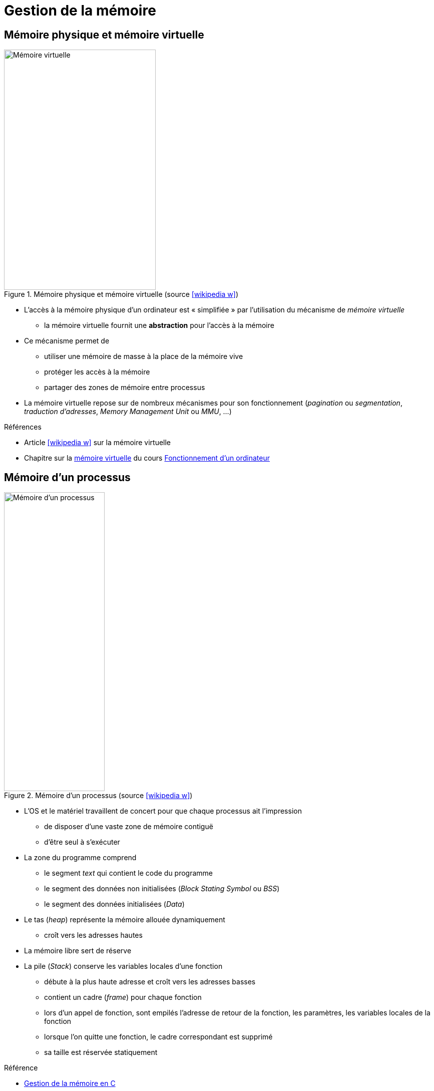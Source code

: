 = Gestion de la mémoire

== Mémoire physique et mémoire virtuelle
.Mémoire physique et mémoire virtuelle (source icon:wikipedia-w[link="https://commons.wikimedia.org/wiki/File:Memoire_virtuelle.svg?uselang=fr"])
image::virtmem.svg[Mémoire virtuelle,303,480,role=right]
* L'accès à la mémoire physique d'un ordinateur est « simplifiée » par l'utilisation du mécanisme de _mémoire virtuelle_
** la mémoire virtuelle fournit une *abstraction* pour l'accès à la mémoire
* Ce mécanisme permet de
** utiliser une mémoire de masse à la place de la mémoire vive
** protéger les accès à la mémoire
** partager des zones de mémoire entre processus
* La mémoire virtuelle repose sur de nombreux mécanismes pour son fonctionnement (_pagination_ ou _segmentation_, _traduction d'adresses_, _Memory Management Unit_ ou _MMU_, …)

.Références
* Article icon:wikipedia-w[link="https://fr.wikipedia.org/wiki/M%C3%A9moire_virtuelle"] sur la mémoire virtuelle
* Chapitre sur la https://fr.wikibooks.org/wiki/Fonctionnement_d%27un_ordinateur/La_m%C3%A9moire_virtuelle[mémoire virtuelle] du cours https://fr.wikibooks.org/wiki/Fonctionnement_d%27un_ordinateur[Fonctionnement d'un ordinateur]

== Mémoire d'un processus
.Mémoire d'un processus (source icon:wikipedia-w[link="https://commons.wikimedia.org/wiki/File:Typical_computer_data_memory_arrangement.png"])
image::memlayout.png[Mémoire d'un processus,201,597,role=right]
* L'OS et le matériel travaillent de concert pour que chaque processus ait l'impression
** de disposer d'une vaste zone de mémoire contiguë
** d'être seul à s'exécuter
* La zone du programme comprend
** le segment _text_ qui contient le code du programme
** le segment des données non initialisées (_Block Stating Symbol_ ou _BSS_)
** le segment des données initialisées (_Data_)
* Le tas (_heap_) représente la mémoire allouée dynamiquement
** croît vers les adresses hautes
* La mémoire libre sert de réserve
* La pile (_Stack_) conserve les variables locales d'une fonction
** débute à la plus haute adresse et croît vers les adresses basses
** contient un cadre (_frame_) pour chaque fonction
** lors d'un appel de fonction, sont empilés l'adresse de retour de la fonction, les paramètres, les variables locales de la fonction
** lorsque l'on quitte une fonction, le cadre correspondant est supprimé
** sa taille est réservée statiquement

.Référence
* https://ilay.org/yann/articles/mem/[Gestion de la mémoire en C]

== Problèmes et erreurs liés à la mémoire
* De nombreuses erreurs peuvent conduire à des problèmes d'utilisation de la mémoire
* Les exemples suivants sont en langage C

.Déréférencement d'un pointeur null ou invalide
[source,c,indent=0]
----
int *ptr; // pointeur non initialisé
int var = *ptr; // déréférencement invalide
----

ifdef::backend-revealjs[== !]

.Références multiples à une même zone mémoire
[source,c,indent=0]
----
int* ptr = malloc(sizeof(int)); // alloue une zone mémoire pour un entier
int* ptr2 = ptr; // ptr2 pointe sur la même zone mémoire
*ptr = 5; // OK
free(ptr); // libère la zone
ptr = NULL;
// ...
*ptr2 = 10; // accès à la zone déjà libérée
----

ifdef::backend-revealjs[== !]

.Fuite mémoire (allocation sans désallocation)
[source,c,indent=0]
----
int* ptr = malloc(sizeof(int)); // alloue une zone mémoire pour un entier
ptr = malloc(sizeof(int)); // ptr est réutilisé (pas de free préalable => memory leak)
free(ptr); // libération du second malloc
----

ifdef::backend-revealjs[== !]

.Passage d'un argument par valeur
[source,c,indent=0]
----
void set(int i) {
    i = 3; // la variable locale est modifiée
}
int main(void) {
    int i = 2;
    set(i); // lors de l'appel, la valeur de i est copiée sur la pile
    // la valeur de i n'a pas changée
    return 0;
}
----

ifdef::backend-revealjs[== !]

.Adressage sur la pile
[source,c,indent=0]
----
char *init_string() {
	char buff[16]; // le tableau est alloué sur la pile (variable locale)
    // ...
	return buff;
}
int main(void) {
	char *str = init_string(); // str pointe sur une zone invalide (frame de init_string)
	return 0;
}
----

ifdef::backend-revealjs[== !]

.Dépassement de l'espace alloué
[source,c,indent=0]
----
int[] ptr = malloc(10 * sizeof(int)); // alloue une zone pour 10 entier (ptr[0] à ptr[9])
int a = ptr[10]; // accès au-delà de la zone alloué
----

ifdef::backend-revealjs[== !]

.Désallocation d'un zone non allouée (ou désallocations multiples)
[source,c,indent=0]
----
int *ptr; // pointeur non initialisé
free(ptr); // libération d'une zone non allouée
----

== Réduire le risque d'erreurs liées à la mémoire
* Comme vu précédemment, les risques d'erreurs liées à l'utilisation de la mémoire sont nombreux
* Il est donc raisonnable de vouloir simplifier la tâche du développeur
* Deux approches sont possibles
** proposer une gestion automatique de la mémoire (Java, Python, …)
** proposer un modèle plus strict et des bibliothèques (Rust)

== Gestion automatique de la mémoire
* La gestion automatique de la mémoire s'appuie sur un processus particulier dénommé _ramasse-miettes_ (_garbage collector_)
* Il est responsable de la libération de la mémoire allouée à des objets qui ne sont plus utiles
** détermine quels objets ne peuvent plus être utilisés par le programme
** récupère l'espace occupé par ces objets
* Différentes approches peuvent être utilisées
** le comptage de références,
** les algorithmes traversant,
** les algorithmes générationnels
* Un ramasse-miettes possède plusieurs avantages
** élimine presque totalement les problèmes de désallocation de la mémoire
** peut optimiser les allocations/désallocation (meilleures performances)
* Un ramasse-miettes comporte plusieurs inconvénients
** s'exécute en parallèle du programme (ralentissements)
** s'exécute _de temps en temps_ (peu prévisible, utilisation de plus de mémoire)

ifdef::backend-revealjs[== !]

.Approches par comptage de références
* Chaque zone mémoire alloués est associée à un compteur qui matérialise le nombre de références à cette zone
* Les zones ayant un compteur à zéro peuvent être supprimées
* Permet la libération rapide des zones
* La gestion des compteurs est coûteuse en temps de calcul et en espace mémoire
* Les cycles dans le graphe des références ne sont pas gérés

ifdef::backend-revealjs[== !]

.Approches traversantes
* L'algorithme parcourt les objets en mémoires pour déterminer s'ils sont accessibles
* Le parcours est initialisé à partir de références racines
* Les objets qui n'ont pas été visités peuvent être éliminés

ifdef::backend-revealjs[== !]

.Approches générationnelles
* L'idée est que la plupart des objets vont avoir une durée de vie courte
* Les objets sont répartis en plusieurs générations (2 ou 3 en général)
* Un objet passe à la génération supérieure s'il n'a pas été éliminé lors de l'exécution du ramasse-miette
* Des algorithmes différents peuvent être appliqués aux différentes générations

ifdef::backend-revealjs[== !]

.Références
* Article icon:wikipedia-w[link="https://fr.wikipedia.org/wiki/Ramasse-miettes_(informatique)"] sur le ramasse-miette
* https://blogs.oracle.com/javamagazine/understanding-garbage-collectors[Understanding Garbage Collectors], _Christine H. Flood_, Java Magazine
* https://blogs.oracle.com/javamagazine/understanding-the-jdks-new-superfast-garbage-collectors[Understanding the JDK’s New Superfast Garbage Collectors], _Raoul-Gabriel Urma_ & _Richard Warburton_, Java Magazine
* https://blogs.oracle.com/javamagazine/epsilon-the-jdks-do-nothing-garbage-collector

== Pointeurs en Rust
* Le type de pointeur le plus simple en Rust est la référence (symbole `&`)
** emprunte une valeur
** pas de fonctionnalités supplémentaires
** pas de surcoût (par rapport à un pointeur en C)
* Les _smart pointers_ sont des structures
** se comportant comme des pointeurs
** fournissant des fonctionnalités complémentaires

== Smart pointers
* Plusieurs types de https://doc.rust-lang.org/book/ch15-00-smart-pointers.html[smart pointers] sont fournis par la bibliothèque standard
* Ils sont en général implémentés avec des structures et possèdent la donnée qu'ils encapsulent
* Chaque type de smart pointer propose des fonctionnalités spécifiques
+
[horizontal]
`Box<T>`:: alloue des valeurs sur le tas
`Rc<T>`:: permet la propriété multiple par comptage de références
`Ref<T>` et `RefMut<T>`:: contrôle les règles d'emprunt à l'exécution plutôt qu'à la compilation
* Ils implémentent les traits `Deref` et `Drop`
+
[horizontal]
`Deref`:: fait qu'une instance se comporte comme une référence
`Drop`:: permet d'adapter le code exécuté quand le pointeur quitte sa portée

== Smart pointer `Box<T>`
* Le smart pointer https://doc.rust-lang.org/std/boxed/struct.Box.html[`Box<T>`] permet d'allouer une valeur sur le tas
* Pas de surcoût supplémentaire
* Pas d'autres capacités particulières
* Utilité
** quand la taille d'un type ne peut pas être connue à la compilation
** pour éviter de copier une grande quantité de données lors du transfert de propriété
** pour manipuler des objets traits

== Le trait `Deref`
* Le trait https://doc.rust-lang.org/std/ops/trait.Deref.html[`Deref`] permet d'adapter l'opérateur de déréférencement `*`
* Un smart pointer peut de cette façon être manipulé comme une référence
* Implémenter ce trait nécessite de
** définir le type `Target`
** implémenter la fonction `fn deref(&self) -> &Self::Target`
+
[source,rust,indent=0]
----
use std::ops::Deref;

struct MyBox<T>(T);

impl<T> Deref for MyBox<T> {
    type Target = T;

    fn deref(&self) -> &Self::Target {
        &self.0
    }
}
----
* L'expression `\*x` si `x` est une structure est réécrite `*(x.deref())`

== Le trait `Drop`
* Le trait https://doc.rust-lang.org/std/ops/trait.Drop.html[`Drop`] permet d'adapter le code exécuté lorsqu'un smart pointer sort de sa portée (_destructeur_)
* Implémenter ce trait consiste à définir la fonction `fn drop(&mut self)`
* Cette fonction ne peut pas être appelée explicitement mais l'est par le compilateur

== Smart pointer `Rc<T>`
* La structure https://doc.rust-lang.org/std/rc/struct.Rc.html[`Rc<T>`] permet de partager la propriété d'une valeur allouée sur la pile entre plusieurs propriétaires
* Elle utilise un système de comptage de références
* L'appel de https://doc.rust-lang.org/std/rc/struct.Rc.html#impl-Clone[`clone`] crée un nouveau pointeur sur la même valeur
* Quand le dernier pointeur `Rc` est détruit, la valeur est elle-même détruite
* Cette structure ne peut pas être utilisée dans un contexte multi-thread
